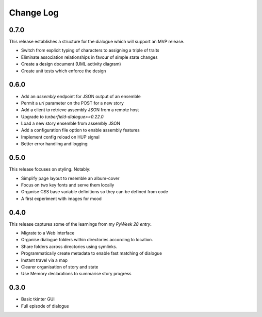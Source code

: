 ..  Titling
    ##++::==~~--''``

.. This is a reStructuredText file.

Change Log
::::::::::

0.7.0
=====

This release establishes a structure for the dialogue which will support
an MVP release.

* Switch from explicit typing of characters to assigning a triple of traits
* Eliminate association relationships in favour of simple state changes
* Create a design document (UML activity diagram)
* Create unit tests which enforce the design

0.6.0
=====

* Add an `assembly` endpoint for JSON output of an ensemble
* Permit a `url` parameter on the POST for a new story
* Add a client to retrieve assembly JSON from a remote host
* Upgrade to `turberfield-dialogue>=0.22.0`
* Load a new story ensemble from assembly JSON
* Add a configuration file option to enable assembly features
* Implement config reload on HUP signal
* Better error handling and logging

0.5.0
=====

This release focuses on styling. Notably:

* Simplify page layout to resemble an album-cover
* Focus on two key fonts and serve them locally
* Organise CSS base variable definitions so they can be defined from code
* A first experiment with images for mood

0.4.0
=====

This release captures some of the learnings from my `PyWeek 28 entry`.

* Migrate to a Web interface
* Organise dialogue folders within directories according to location.
* Share folders across directories using symlinks.
* Programmatically create metadata to enable fast matching of dialogue
* Instant travel via a map
* Clearer organisation of story and state
* Use Memory declarations to summarise story progress

0.3.0
=====

* Basic tkinter GUI
* Full episode of dialogue

.. _PyWeek 28 entry: https://pyweek.org/e/prorogue/

